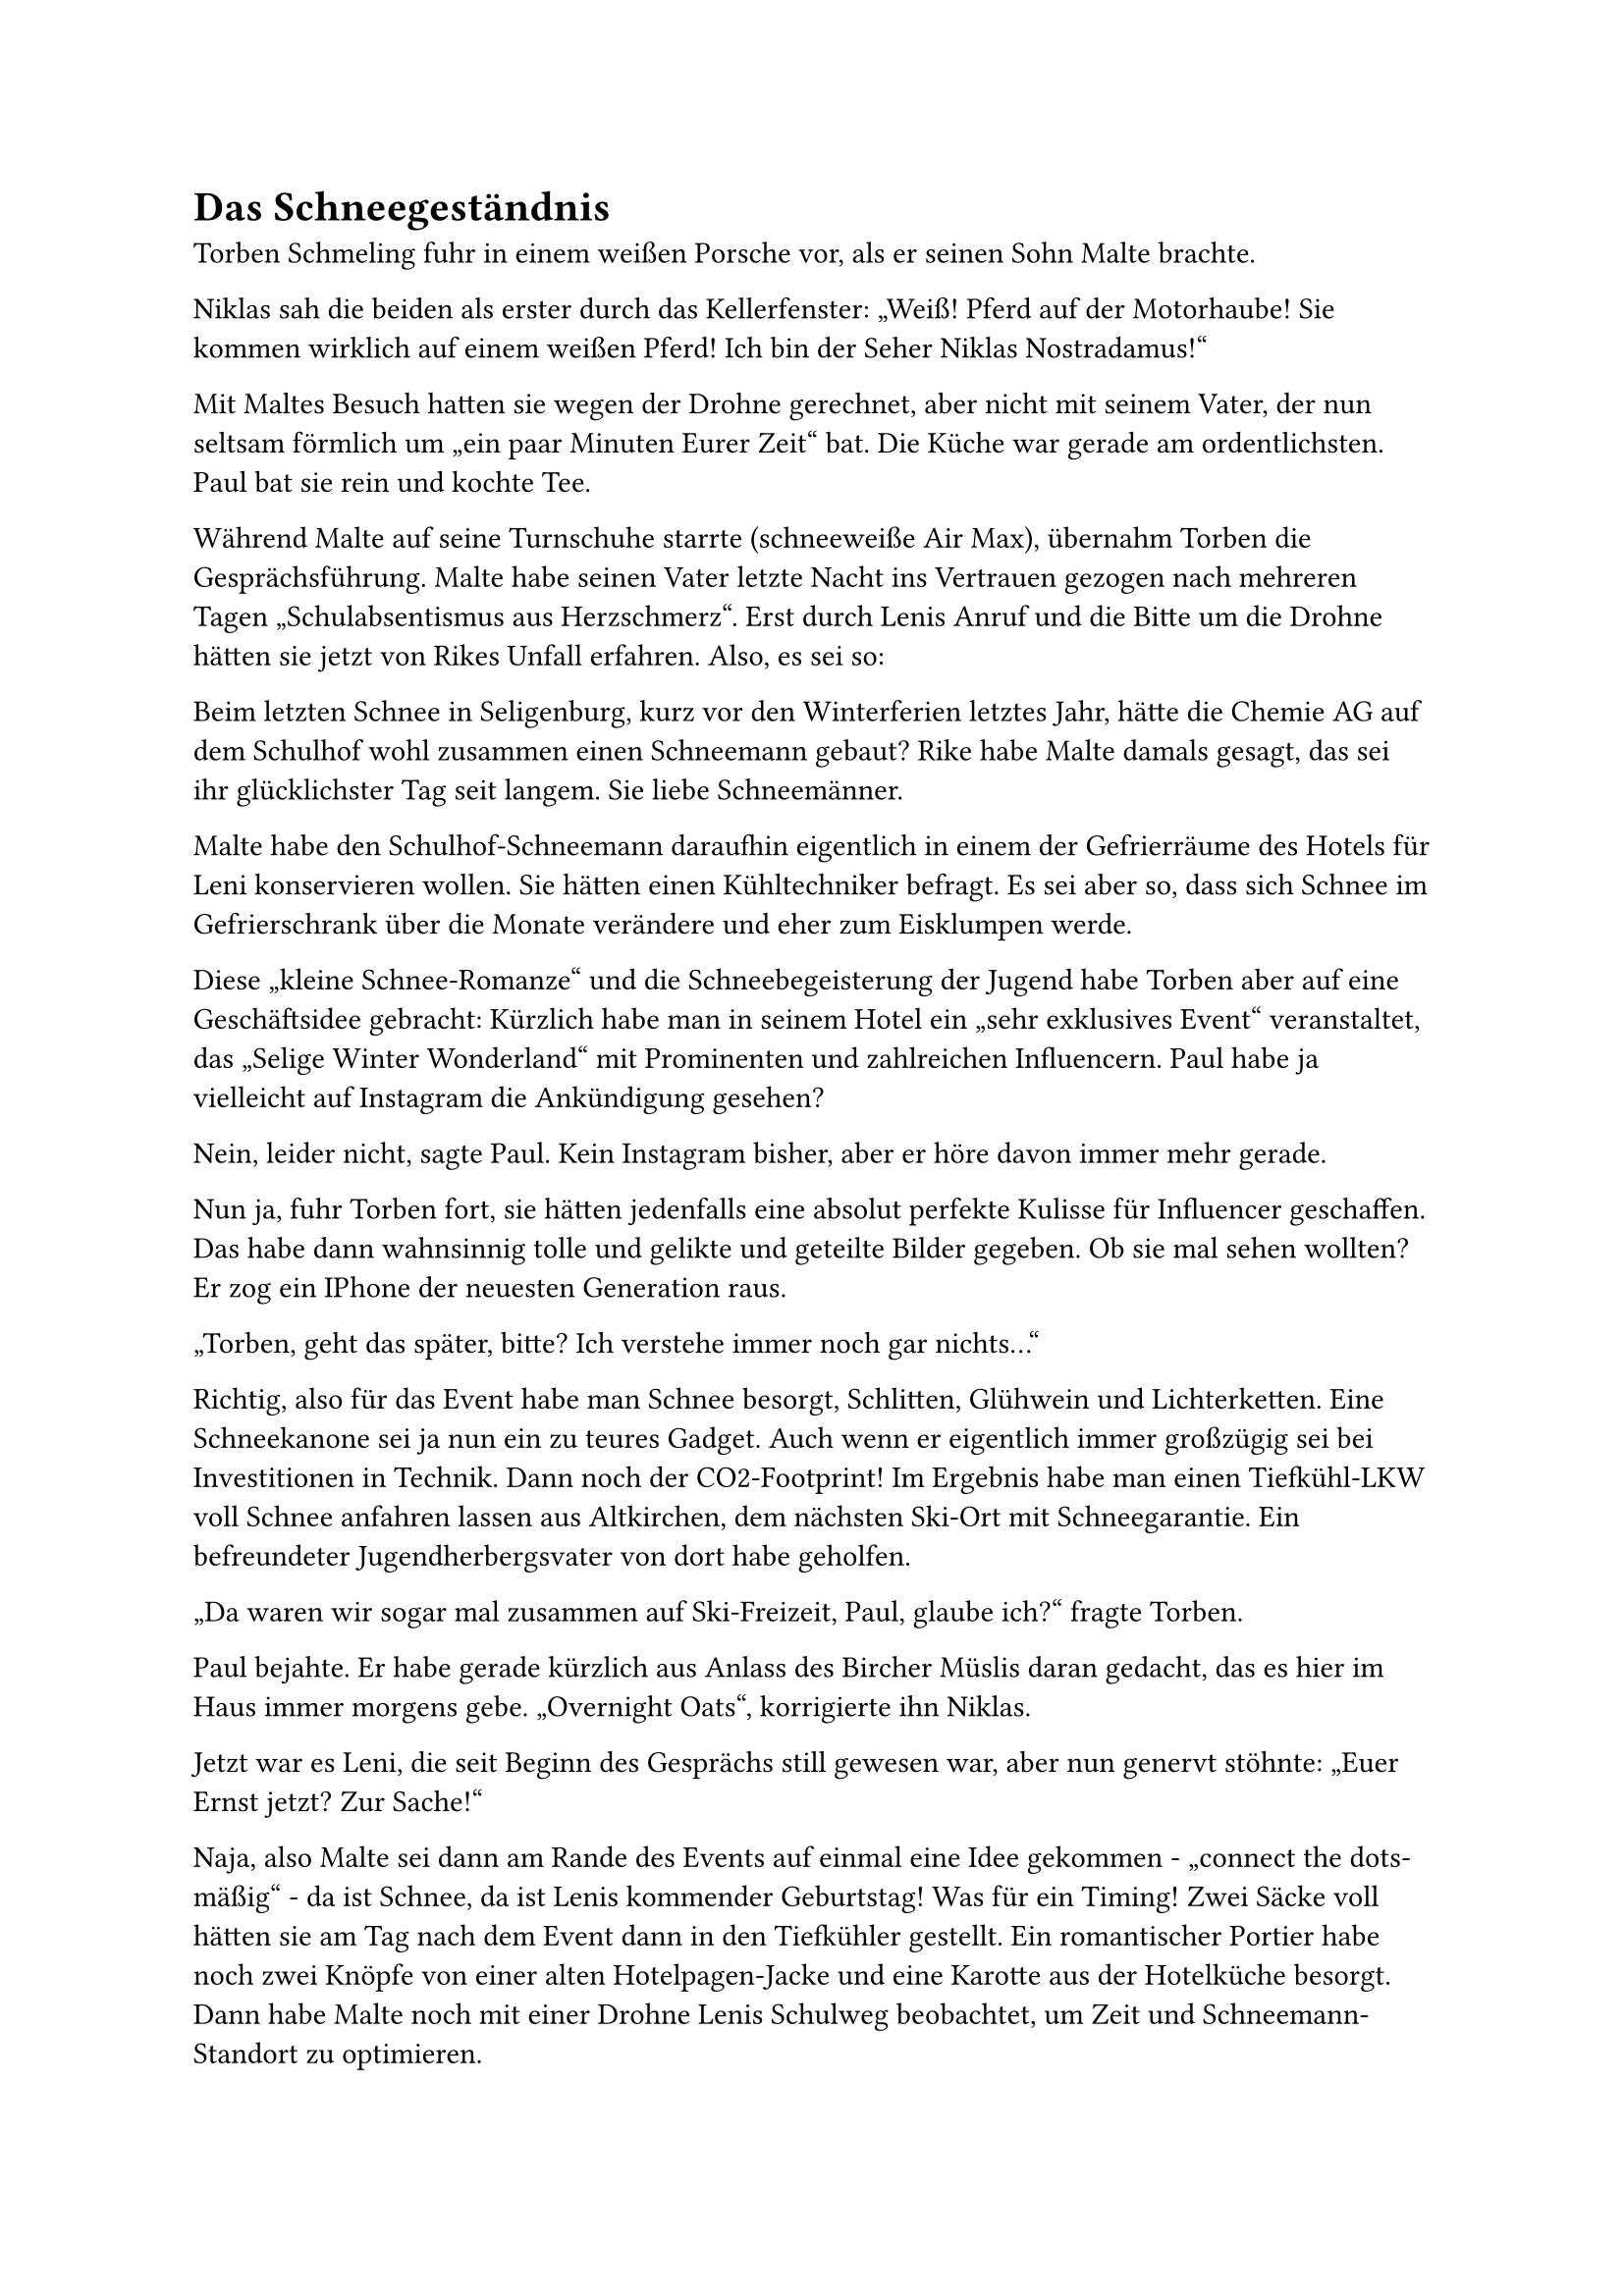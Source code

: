 = Das Schneegeständnis

Torben Schmeling fuhr in einem weißen Porsche vor, als er seinen Sohn Malte brachte.

Niklas sah die beiden als erster durch das Kellerfenster: „Weiß! Pferd auf der Motorhaube! Sie kommen wirklich auf einem weißen Pferd! Ich bin der Seher Niklas Nostradamus!“

Mit Maltes Besuch hatten sie wegen der Drohne gerechnet, aber nicht mit seinem Vater, der nun seltsam förmlich um „ein paar Minuten Eurer Zeit“ bat. Die Küche war gerade am ordentlichsten. Paul bat sie rein und kochte Tee.

Während Malte auf seine Turnschuhe starrte (schneeweiße Air Max), übernahm Torben die Gesprächsführung. Malte habe seinen Vater letzte Nacht ins Vertrauen gezogen nach mehreren Tagen „Schulabsentismus aus Herzschmerz“. Erst durch Lenis Anruf und die Bitte um die Drohne hätten sie jetzt von Rikes Unfall erfahren. Also, es sei so:

Beim letzten Schnee in Seligenburg, kurz vor den Winterferien letztes Jahr, hätte die Chemie AG auf dem Schulhof wohl zusammen einen Schneemann gebaut? Rike habe Malte damals gesagt, das sei ihr glücklichster Tag seit langem. Sie liebe Schneemänner.

Malte habe den Schulhof-Schneemann daraufhin eigentlich in einem der Gefrierräume des Hotels für Leni konservieren wollen. Sie hätten einen Kühltechniker befragt. Es sei aber so, dass sich Schnee im Gefrierschrank über die Monate verändere und eher zum Eisklumpen werde.

Diese „kleine Schnee-Romanze“ und die Schneebegeisterung der Jugend habe Torben aber auf eine Geschäftsidee gebracht: Kürzlich habe man in seinem Hotel ein „sehr exklusives Event“ veranstaltet, das „Selige Winter Wonderland“ mit Prominenten und zahlreichen Influencern. Paul habe ja vielleicht auf Instagram die Ankündigung gesehen?

Nein, leider nicht, sagte Paul. Kein Instagram bisher, aber er höre davon immer mehr gerade.

Nun ja, fuhr Torben fort, sie hätten jedenfalls eine absolut perfekte Kulisse für Influencer geschaffen. Das habe dann wahnsinnig tolle und gelikte und geteilte Bilder gegeben. Ob sie mal sehen wollten? Er zog ein IPhone der neuesten Generation raus.

„Torben, geht das später, bitte? Ich verstehe immer noch gar nichts…“

Richtig, also für das Event habe man Schnee besorgt, Schlitten, Glühwein und Lichterketten. Eine Schneekanone sei ja nun ein zu teures Gadget. Auch wenn er eigentlich immer großzügig sei bei Investitionen in Technik. Dann noch der CO2-Footprint! Im Ergebnis habe man einen Tiefkühl-LKW voll Schnee anfahren lassen aus Altkirchen, dem nächsten Ski-Ort mit Schneegarantie. Ein befreundeter Jugendherbergsvater von dort habe geholfen.

„Da waren wir sogar mal zusammen auf Ski-Freizeit, Paul, glaube ich?“ fragte Torben.

Paul bejahte. Er habe gerade kürzlich aus Anlass des Bircher Müslis daran gedacht, das es hier im Haus immer morgens gebe. „Overnight Oats“, korrigierte ihn Niklas.

Jetzt war es Leni, die seit Beginn des Gesprächs still gewesen war, aber nun genervt stöhnte: „Euer Ernst jetzt? Zur Sache!“

Naja, also Malte sei dann am Rande des Events auf einmal eine Idee gekommen - „connect the dots-mäßig“ - da ist Schnee, da ist Lenis kommender Geburtstag! Was für ein Timing! Zwei Säcke voll hätten sie am Tag nach dem Event dann in den Tiefkühler gestellt. Ein romantischer Portier habe noch zwei Knöpfe von einer alten Hotelpagen-Jacke und eine Karotte aus der Hotelküche besorgt. Dann habe Malte noch mit einer Drohne Lenis Schulweg beobachtet, um Zeit und Schneemann-Standort zu optimieren.

Leni blickte auf Malte. Malte blickte weiter auf seine Turnschuhe.

Naja, aber dann habe „der Bub“ nach all der Vorfreude und Planung aus dem Schulfenster gesehen, dass Leni ausgerechnet an dem Morgen von einer Frau mit dem Auto gebracht wurde - auf ganz anderer Strecke! Sie habe den Schneemann also gar nicht sehen können. Da sei Maltes Enttäuschung wohl so immens gewesen, dass er sofort nach Hause geflüchtet sei, die Tür geknallt und drei Tage sein Zimmer nicht verlassen habe, nur noch World of Warcraft gespielt.

Jetzt blickten sie alle auf Malte. Malte blickte weiter auf seine Turnschuhe.

Torben fuhr fort, er habe heute morgen schon seinen Rechtsanwalt kontaktiert. Der sei zwar kein Spezialist für Strafrecht, aber könne in dem Schneemann kein Verbrechen erkennen. Rike sei ja auch nicht wegen Schnee und Glätte gestürzt, sondern abgelenkt gewesen? Trotzdem sei die ganze Familie Schmeling natürlich „am Boden zerstört“ wegen Rikes Verletzung. „Auch für meine Frau Gesine möchte ich das sagen. Das hat natürlich niemand gewollt.“

Rike, Paul und die Kinder seien nach der Reha zu einer besonderen Party in der „Seligen Burg“ eingeladen: einem eigenen Familien-Wonderland. Sie sollten doch bitte so viele Übernachtungsgäste mitbringen, wie sie mögen. Und wenn Rike oder Paul Verdienstausfall hätten oder sonst etwas… „Die Schmelings möchten sich kümmern.“

Paul sammelte sich als erster. Er könne hier nicht für Rike sprechen oder für die ganze Familie. Aber ihn selbst bewege Maltes Idee und auch seine Aufrichtigkeit. Erstmal wolle er jetzt Rike anrufen, damit die nicht mehr an ihrem Verstand zweifeln müsse.

Er brachte Torben zum Auto. Malte ging noch kurz mit Leni in die Garage. Dann bestieg auch er das „weiße Pferd“, wie Niklas nochmal sagte, als er sich zu Paul stellte: „Da reitet er hinfort, Dein Detektiv-Freund. Er kann machen, dass es schneit! Crazy. Bestes Leben. Ob es auf seinem ‚Influencer-Rat Park-Event‘ auch Koks gab?“

Paul bat Niklas vor allem um Stillschweigen rund um die SoKo Schneemann: „Ich liebe Deinen Humor, Niklas. Aber was hier gerade in der Küche passiert ist, bleibt in der Küche, ja? Rike braucht Ruhe, und für Malte und Leni gilt das sicher noch mehr.“

Dann rief Paul Rike an. Sie war in der Tat erleichtert. Nun wolle sie erstmal nachdenken. Paul ging zu Leni in die Garage. Sie schwiegen, während Leni die Asservate in eine Kiste räumte, beschriftet mit „SoKo Schneemann“.

Schließlich versuchte es Paul: „Weißt Du, Leni, kann sein, dass … Dopamin und die anderen Botenstoffe verursachen in solchen Situationen wilde Turbulenzen, manchmal.“

„Alles gut, Paul. Wie mit der Diagnose: Es löst nicht alle Probleme, aber da sind zumindest weniger Rätsel an der … Tischtennisplatte. Und wir haben ja schließlich schon einen Folgeauftrag, auf den wir uns konzentrieren müssen. Malte recherchiert und meldet sich morgen per Teams. Er kann wohl Ablenkung gut gebrauchen.“

Niklas kam dazu und schaute sich in der Garage um: „Haben wir hier irgendwo weiße Farbe? Ich würde gern Mamas altes Stockpferd hier upcyclen. Könnte Julia vielleicht zu Weihnachten gefallen?“

Paul scheuchte ihn aus der Garage, um Leni noch etwas Zeit zu geben: „Gehen wir lieber in den Keller, Coldplay hören und weiter aufräumen. Da ist sicher weiße Farbe aus vier Generationen und alle Schätze, die Du sonst noch suchst.“

„Auch Dein Detektivausweis von 1957?“
